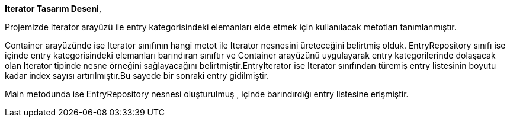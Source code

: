 **Iterator Tasarım Deseni**,


Projemizde Iterator arayüzü ile entry kategorisindeki elemanları elde etmek için kullanılacak metotları tanımlanmıştır.

Container arayüzünde ise Iterator sınıfının hangi metot ile Iterator nesnesini üreteceğini belirtmiş olduk. EntryRepository sınıfı ise içinde entry kategorisindeki elemanları barındıran sınıftır ve Container arayüzünü uygulayarak entry kategorilerinde dolaşacak olan Iterator tipinde nesne örneğini sağlayacağını belirtmiştir.EntryIterator ise Iterator sınıfından türemiş entry listesinin boyutu kadar index sayısı artırılmıştır.Bu sayede bir sonraki entry gidilmiştir.

Main metodunda ise EntryRepository nesnesi oluşturulmuş , içinde barındırdığı entry listesine erişmiştir.